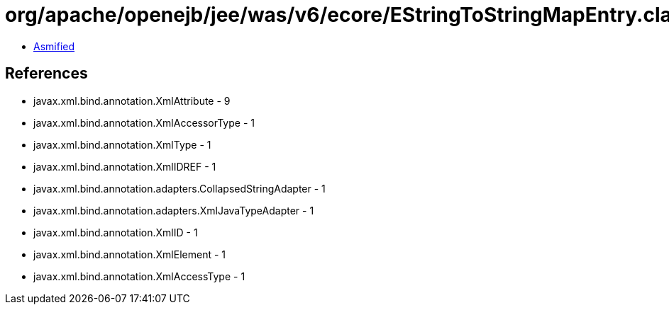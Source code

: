 = org/apache/openejb/jee/was/v6/ecore/EStringToStringMapEntry.class

 - link:EStringToStringMapEntry-asmified.java[Asmified]

== References

 - javax.xml.bind.annotation.XmlAttribute - 9
 - javax.xml.bind.annotation.XmlAccessorType - 1
 - javax.xml.bind.annotation.XmlType - 1
 - javax.xml.bind.annotation.XmlIDREF - 1
 - javax.xml.bind.annotation.adapters.CollapsedStringAdapter - 1
 - javax.xml.bind.annotation.adapters.XmlJavaTypeAdapter - 1
 - javax.xml.bind.annotation.XmlID - 1
 - javax.xml.bind.annotation.XmlElement - 1
 - javax.xml.bind.annotation.XmlAccessType - 1
